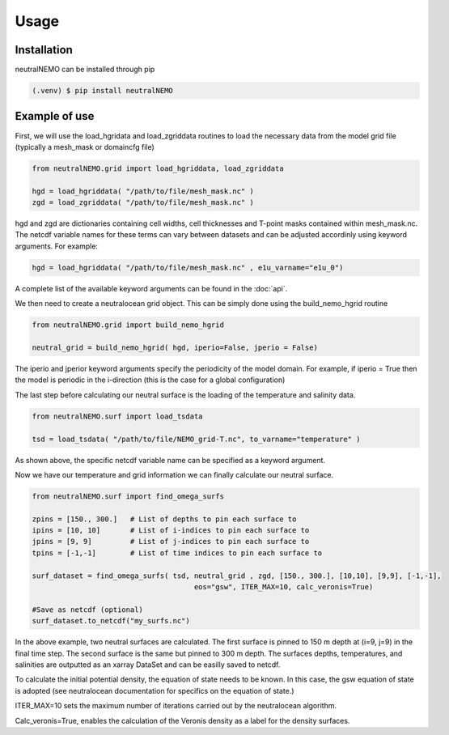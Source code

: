 Usage
=====

.. _installation:

Installation
------------

neutralNEMO can be installed through pip

.. code-block:: console

   (.venv) $ pip install neutralNEMO


Example of use 
--------------

First, we will use the load_hgridata and load_zgriddata routines to load the necessary
data from the model grid file (typically a mesh_mask or domaincfg file)

.. code-block:: Python

   from neutralNEMO.grid import load_hgriddata, load_zgriddata

   hgd = load_hgriddata( "/path/to/file/mesh_mask.nc" )
   zgd = load_zgriddata( "/path/to/file/mesh_mask.nc" )

hgd and zgd are dictionaries containing cell widths, cell thicknesses and T-point masks
contained within mesh_mask.nc. The netcdf variable names for these terms can vary
between datasets and can be adjusted accordinly using keyword arguments. For example:

.. code-block:: Python

   hgd = load_hgriddata( "/path/to/file/mesh_mask.nc" , e1u_varname="e1u_0")

A complete list of the available keyword arguments can be found in the :doc:`api`.

We then need to create a neutralocean grid object. This can be simply done using the build_nemo_hgrid
routine

.. code-block:: Python
   
   from neutralNEMO.grid import build_nemo_hgrid

   neutral_grid = build_nemo_hgrid( hgd, iperio=False, jperio = False)

The iperio and jperior keyword arguments specify the periodicity of the model domain. For example, if
iperio = True then the model is periodic in the i-direction (this is the case for a global configuration)

The last step before calculating our neutral surface is the loading of the temperature and salinity data.

.. code-block:: Python
   
   from neutralNEMO.surf import load_tsdata

   tsd = load_tsdata( "/path/to/file/NEMO_grid-T.nc", to_varname="temperature" )

As shown above, the specific netcdf variable name can be specified as a keyword argument.

Now we have our temperature and grid information we can finally calculate our neutral surface. 

.. code-block:: Python

   from neutralNEMO.surf import find_omega_surfs

   zpins = [150., 300.]   # List of depths to pin each surface to
   ipins = [10, 10]       # List of i-indices to pin each surface to
   jpins = [9, 9]         # List of j-indices to pin each surface to
   tpins = [-1,-1]        # List of time indices to pin each surface to

   surf_dataset = find_omega_surfs( tsd, neutral_grid , zgd, [150., 300.], [10,10], [9,9], [-1,-1],
                                         eos="gsw", ITER_MAX=10, calc_veronis=True)

   #Save as netcdf (optional)
   surf_dataset.to_netcdf("my_surfs.nc")

In the above example, two neutral surfaces are calculated. The first surface is pinned to 150 m depth at (i=9,
j=9) in the final time step. The second surface is the same but pinned to 300 m depth. The surfaces depths,
temperatures, and salinities are outputted as an xarray DataSet and can be easilly saved to netcdf.

To calculate the initial potential density, the equation of state needs to be known. In this case, the gsw 
equation of state is adopted (see neutralocean documentation for specifics on the equation of state.)

ITER_MAX=10 sets the maximum number of iterations carried out by the neutralocean algorithm.

Calc_veronis=True, enables the calculation of the Veronis density as a label for the density surfaces.

